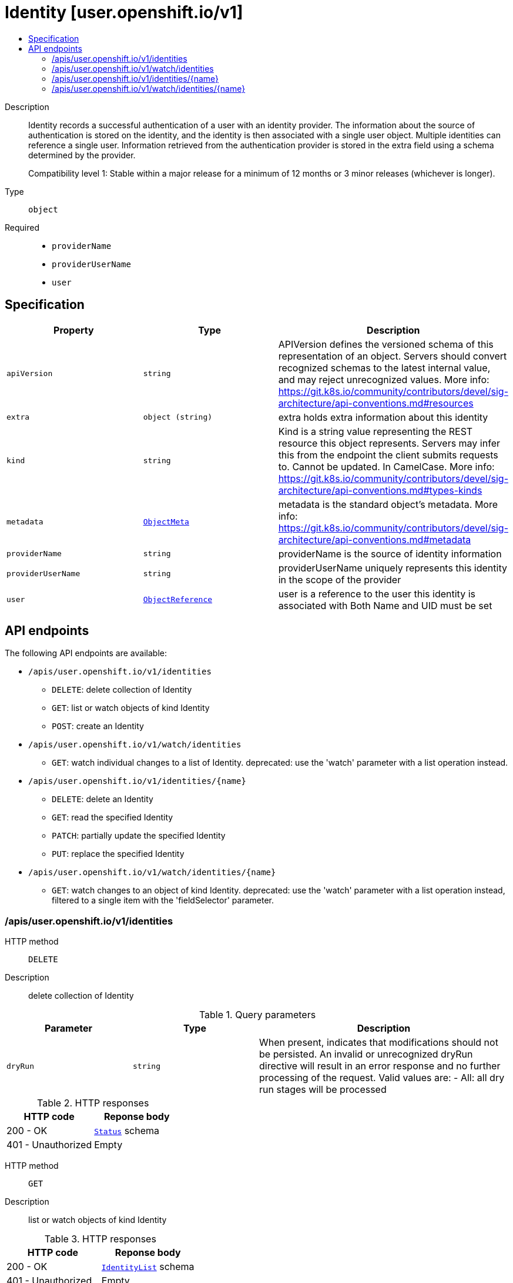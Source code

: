 // Automatically generated by 'openshift-apidocs-gen'. Do not edit.
:_mod-docs-content-type: ASSEMBLY
[id="identity-user-openshift-io-v1"]
= Identity [user.openshift.io/v1]
:toc: macro
:toc-title:

toc::[]


Description::
+
--
Identity records a successful authentication of a user with an identity provider. The information about the source of authentication is stored on the identity, and the identity is then associated with a single user object. Multiple identities can reference a single user. Information retrieved from the authentication provider is stored in the extra field using a schema determined by the provider.

Compatibility level 1: Stable within a major release for a minimum of 12 months or 3 minor releases (whichever is longer).
--

Type::
  `object`

Required::
  - `providerName`
  - `providerUserName`
  - `user`


== Specification

[cols="1,1,1",options="header"]
|===
| Property | Type | Description

| `apiVersion`
| `string`
| APIVersion defines the versioned schema of this representation of an object. Servers should convert recognized schemas to the latest internal value, and may reject unrecognized values. More info: https://git.k8s.io/community/contributors/devel/sig-architecture/api-conventions.md#resources

| `extra`
| `object (string)`
| extra holds extra information about this identity

| `kind`
| `string`
| Kind is a string value representing the REST resource this object represents. Servers may infer this from the endpoint the client submits requests to. Cannot be updated. In CamelCase. More info: https://git.k8s.io/community/contributors/devel/sig-architecture/api-conventions.md#types-kinds

| `metadata`
| xref:../objects/index.adoc#io-k8s-apimachinery-pkg-apis-meta-v1-ObjectMeta[`ObjectMeta`]
| metadata is the standard object's metadata. More info: https://git.k8s.io/community/contributors/devel/sig-architecture/api-conventions.md#metadata

| `providerName`
| `string`
| providerName is the source of identity information

| `providerUserName`
| `string`
| providerUserName uniquely represents this identity in the scope of the provider

| `user`
| xref:../objects/index.adoc#io-k8s-api-core-v1-ObjectReference[`ObjectReference`]
| user is a reference to the user this identity is associated with Both Name and UID must be set

|===

== API endpoints

The following API endpoints are available:

* `/apis/user.openshift.io/v1/identities`
- `DELETE`: delete collection of Identity
- `GET`: list or watch objects of kind Identity
- `POST`: create an Identity
* `/apis/user.openshift.io/v1/watch/identities`
- `GET`: watch individual changes to a list of Identity. deprecated: use the &#x27;watch&#x27; parameter with a list operation instead.
* `/apis/user.openshift.io/v1/identities/{name}`
- `DELETE`: delete an Identity
- `GET`: read the specified Identity
- `PATCH`: partially update the specified Identity
- `PUT`: replace the specified Identity
* `/apis/user.openshift.io/v1/watch/identities/{name}`
- `GET`: watch changes to an object of kind Identity. deprecated: use the &#x27;watch&#x27; parameter with a list operation instead, filtered to a single item with the &#x27;fieldSelector&#x27; parameter.


=== /apis/user.openshift.io/v1/identities



HTTP method::
  `DELETE`

Description::
  delete collection of Identity


.Query parameters
[cols="1,1,2",options="header"]
|===
| Parameter | Type | Description
| `dryRun`
| `string`
| When present, indicates that modifications should not be persisted. An invalid or unrecognized dryRun directive will result in an error response and no further processing of the request. Valid values are: - All: all dry run stages will be processed
|===


.HTTP responses
[cols="1,1",options="header"]
|===
| HTTP code | Reponse body
| 200 - OK
| xref:../objects/index.adoc#io-k8s-apimachinery-pkg-apis-meta-v1-Status[`Status`] schema
| 401 - Unauthorized
| Empty
|===

HTTP method::
  `GET`

Description::
  list or watch objects of kind Identity




.HTTP responses
[cols="1,1",options="header"]
|===
| HTTP code | Reponse body
| 200 - OK
| xref:../objects/index.adoc#com-github-openshift-api-user-v1-IdentityList[`IdentityList`] schema
| 401 - Unauthorized
| Empty
|===

HTTP method::
  `POST`

Description::
  create an Identity


.Query parameters
[cols="1,1,2",options="header"]
|===
| Parameter | Type | Description
| `dryRun`
| `string`
| When present, indicates that modifications should not be persisted. An invalid or unrecognized dryRun directive will result in an error response and no further processing of the request. Valid values are: - All: all dry run stages will be processed
| `fieldValidation`
| `string`
| fieldValidation instructs the server on how to handle objects in the request (POST/PUT/PATCH) containing unknown or duplicate fields. Valid values are: - Ignore: This will ignore any unknown fields that are silently dropped from the object, and will ignore all but the last duplicate field that the decoder encounters. This is the default behavior prior to v1.23. - Warn: This will send a warning via the standard warning response header for each unknown field that is dropped from the object, and for each duplicate field that is encountered. The request will still succeed if there are no other errors, and will only persist the last of any duplicate fields. This is the default in v1.23+ - Strict: This will fail the request with a BadRequest error if any unknown fields would be dropped from the object, or if any duplicate fields are present. The error returned from the server will contain all unknown and duplicate fields encountered.
|===

.Body parameters
[cols="1,1,2",options="header"]
|===
| Parameter | Type | Description
| `body`
| xref:../user_and_group_apis/identity-user-openshift-io-v1.adoc#identity-user-openshift-io-v1[`Identity`] schema
| 
|===

.HTTP responses
[cols="1,1",options="header"]
|===
| HTTP code | Reponse body
| 200 - OK
| xref:../user_and_group_apis/identity-user-openshift-io-v1.adoc#identity-user-openshift-io-v1[`Identity`] schema
| 201 - Created
| xref:../user_and_group_apis/identity-user-openshift-io-v1.adoc#identity-user-openshift-io-v1[`Identity`] schema
| 202 - Accepted
| xref:../user_and_group_apis/identity-user-openshift-io-v1.adoc#identity-user-openshift-io-v1[`Identity`] schema
| 401 - Unauthorized
| Empty
|===


=== /apis/user.openshift.io/v1/watch/identities



HTTP method::
  `GET`

Description::
  watch individual changes to a list of Identity. deprecated: use the &#x27;watch&#x27; parameter with a list operation instead.


.HTTP responses
[cols="1,1",options="header"]
|===
| HTTP code | Reponse body
| 200 - OK
| xref:../objects/index.adoc#io-k8s-apimachinery-pkg-apis-meta-v1-WatchEvent[`WatchEvent`] schema
| 401 - Unauthorized
| Empty
|===


=== /apis/user.openshift.io/v1/identities/{name}

.Global path parameters
[cols="1,1,2",options="header"]
|===
| Parameter | Type | Description
| `name`
| `string`
| name of the Identity
|===


HTTP method::
  `DELETE`

Description::
  delete an Identity


.Query parameters
[cols="1,1,2",options="header"]
|===
| Parameter | Type | Description
| `dryRun`
| `string`
| When present, indicates that modifications should not be persisted. An invalid or unrecognized dryRun directive will result in an error response and no further processing of the request. Valid values are: - All: all dry run stages will be processed
|===


.HTTP responses
[cols="1,1",options="header"]
|===
| HTTP code | Reponse body
| 200 - OK
| xref:../objects/index.adoc#io-k8s-apimachinery-pkg-apis-meta-v1-Status[`Status`] schema
| 202 - Accepted
| xref:../objects/index.adoc#io-k8s-apimachinery-pkg-apis-meta-v1-Status[`Status`] schema
| 401 - Unauthorized
| Empty
|===

HTTP method::
  `GET`

Description::
  read the specified Identity


.HTTP responses
[cols="1,1",options="header"]
|===
| HTTP code | Reponse body
| 200 - OK
| xref:../user_and_group_apis/identity-user-openshift-io-v1.adoc#identity-user-openshift-io-v1[`Identity`] schema
| 401 - Unauthorized
| Empty
|===

HTTP method::
  `PATCH`

Description::
  partially update the specified Identity


.Query parameters
[cols="1,1,2",options="header"]
|===
| Parameter | Type | Description
| `dryRun`
| `string`
| When present, indicates that modifications should not be persisted. An invalid or unrecognized dryRun directive will result in an error response and no further processing of the request. Valid values are: - All: all dry run stages will be processed
| `fieldValidation`
| `string`
| fieldValidation instructs the server on how to handle objects in the request (POST/PUT/PATCH) containing unknown or duplicate fields. Valid values are: - Ignore: This will ignore any unknown fields that are silently dropped from the object, and will ignore all but the last duplicate field that the decoder encounters. This is the default behavior prior to v1.23. - Warn: This will send a warning via the standard warning response header for each unknown field that is dropped from the object, and for each duplicate field that is encountered. The request will still succeed if there are no other errors, and will only persist the last of any duplicate fields. This is the default in v1.23+ - Strict: This will fail the request with a BadRequest error if any unknown fields would be dropped from the object, or if any duplicate fields are present. The error returned from the server will contain all unknown and duplicate fields encountered.
|===


.HTTP responses
[cols="1,1",options="header"]
|===
| HTTP code | Reponse body
| 200 - OK
| xref:../user_and_group_apis/identity-user-openshift-io-v1.adoc#identity-user-openshift-io-v1[`Identity`] schema
| 201 - Created
| xref:../user_and_group_apis/identity-user-openshift-io-v1.adoc#identity-user-openshift-io-v1[`Identity`] schema
| 401 - Unauthorized
| Empty
|===

HTTP method::
  `PUT`

Description::
  replace the specified Identity


.Query parameters
[cols="1,1,2",options="header"]
|===
| Parameter | Type | Description
| `dryRun`
| `string`
| When present, indicates that modifications should not be persisted. An invalid or unrecognized dryRun directive will result in an error response and no further processing of the request. Valid values are: - All: all dry run stages will be processed
| `fieldValidation`
| `string`
| fieldValidation instructs the server on how to handle objects in the request (POST/PUT/PATCH) containing unknown or duplicate fields. Valid values are: - Ignore: This will ignore any unknown fields that are silently dropped from the object, and will ignore all but the last duplicate field that the decoder encounters. This is the default behavior prior to v1.23. - Warn: This will send a warning via the standard warning response header for each unknown field that is dropped from the object, and for each duplicate field that is encountered. The request will still succeed if there are no other errors, and will only persist the last of any duplicate fields. This is the default in v1.23+ - Strict: This will fail the request with a BadRequest error if any unknown fields would be dropped from the object, or if any duplicate fields are present. The error returned from the server will contain all unknown and duplicate fields encountered.
|===

.Body parameters
[cols="1,1,2",options="header"]
|===
| Parameter | Type | Description
| `body`
| xref:../user_and_group_apis/identity-user-openshift-io-v1.adoc#identity-user-openshift-io-v1[`Identity`] schema
| 
|===

.HTTP responses
[cols="1,1",options="header"]
|===
| HTTP code | Reponse body
| 200 - OK
| xref:../user_and_group_apis/identity-user-openshift-io-v1.adoc#identity-user-openshift-io-v1[`Identity`] schema
| 201 - Created
| xref:../user_and_group_apis/identity-user-openshift-io-v1.adoc#identity-user-openshift-io-v1[`Identity`] schema
| 401 - Unauthorized
| Empty
|===


=== /apis/user.openshift.io/v1/watch/identities/{name}

.Global path parameters
[cols="1,1,2",options="header"]
|===
| Parameter | Type | Description
| `name`
| `string`
| name of the Identity
|===


HTTP method::
  `GET`

Description::
  watch changes to an object of kind Identity. deprecated: use the &#x27;watch&#x27; parameter with a list operation instead, filtered to a single item with the &#x27;fieldSelector&#x27; parameter.


.HTTP responses
[cols="1,1",options="header"]
|===
| HTTP code | Reponse body
| 200 - OK
| xref:../objects/index.adoc#io-k8s-apimachinery-pkg-apis-meta-v1-WatchEvent[`WatchEvent`] schema
| 401 - Unauthorized
| Empty
|===
